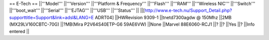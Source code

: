 == E-Tech ==
||'''Model''' ||'''Version''' ||'''Platform & Frequency''' ||'''Flash''' ||'''RAM''' ||'''Wireless NIC''' ||'''Switch''' ||'''boot_wait''' ||'''Serial''' ||'''EJTAG''' ||'''USB''' ||'''Status''' ||
||[http://www.e-tech.nu/Support_Detail.php?supporttitle=Support&link=adsl&LANG=E ADRT04] ||HWRevision 9309-1 ||tnetd7300agdw  @ 150Mhz ||2MB (MX29LV160CBTC-70G) ||?MB(Mira P2V64S40ETP-G6  59AE6VW) ||None ||Marvel 88E6060-RCJ1 ||? ||? ||Yes ||? ||Info entered ||
